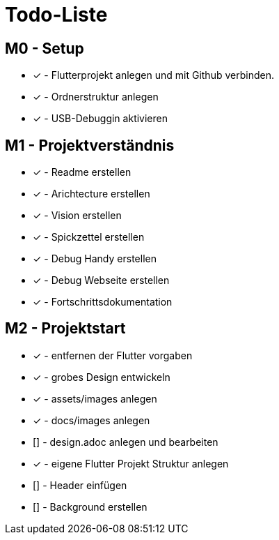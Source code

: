 = Todo-Liste

== M0 - Setup
* [x] - Flutterprojekt anlegen und mit Github verbinden.
* [x] - Ordnerstruktur anlegen
* [x] - USB-Debuggin aktivieren

== M1 - Projektverständnis

* [x] - Readme erstellen 
* [x] - Arichtecture erstellen
* [x] - Vision erstellen
* [x] - Spickzettel erstellen
* [x] - Debug Handy erstellen
* [x] - Debug Webseite erstellen
* [x] - Fortschrittsdokumentation

== M2 - Projektstart
* [x] - entfernen der Flutter vorgaben
* [x] - grobes Design entwickeln
* [x] - assets/images anlegen
* [x] - docs/images anlegen
* []  - design.adoc anlegen und bearbeiten
* [x] - eigene Flutter Projekt Struktur anlegen
* [] - Header einfügen
* [] - Background erstellen

